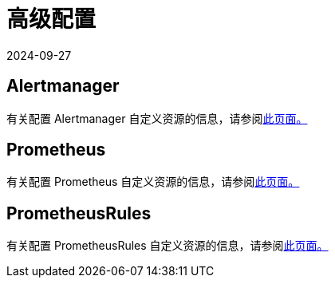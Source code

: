 = 高级配置
:page-languages: [en, zh]
:revdate: 2024-09-27
:page-revdate: {revdate}

== Alertmanager

有关配置 Alertmanager 自定义资源的信息，请参阅xref:observability/monitoring-and-dashboards/configuration/advanced/alertmanager.adoc[此页面。]

== Prometheus

有关配置 Prometheus 自定义资源的信息，请参阅xref:observability/monitoring-and-dashboards/configuration/advanced/prometheus.adoc[此页面。]

== PrometheusRules

有关配置 PrometheusRules 自定义资源的信息，请参阅xref:observability/monitoring-and-dashboards/configuration/advanced/prometheusrules.adoc[此页面。]
